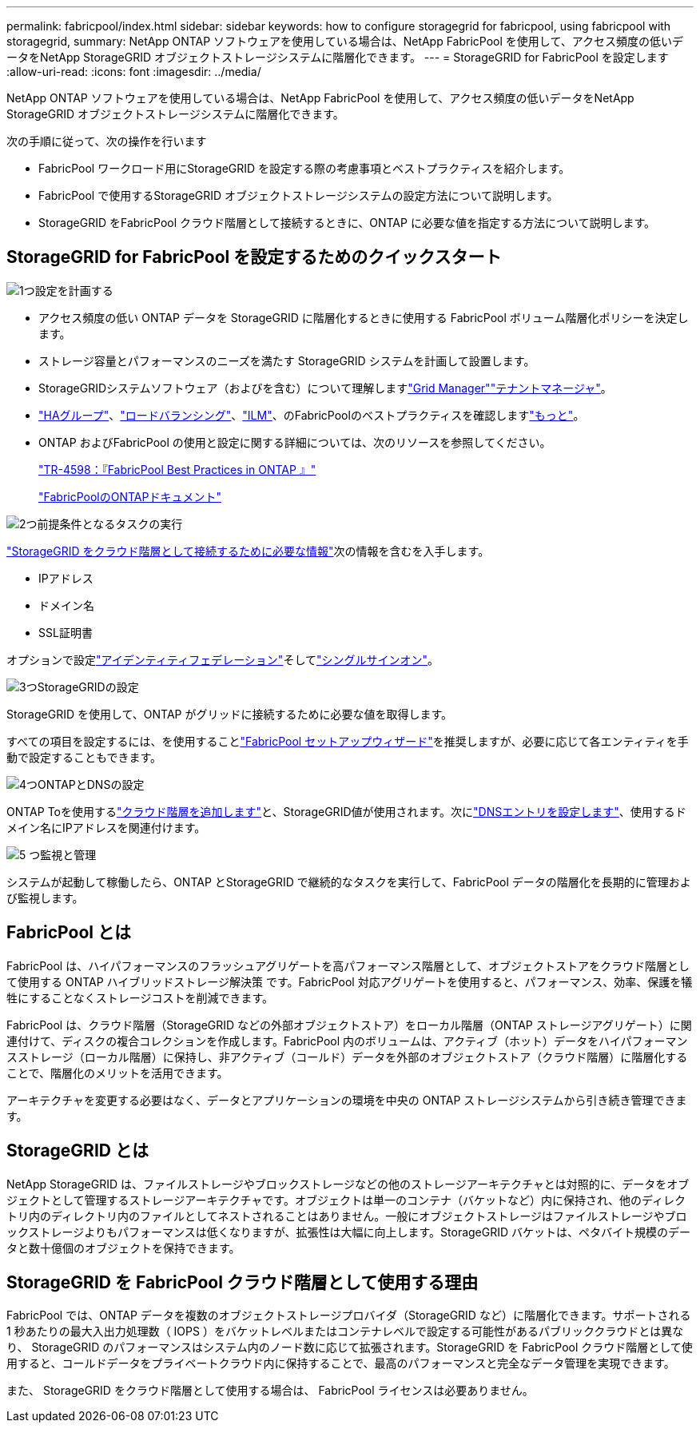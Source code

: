 ---
permalink: fabricpool/index.html 
sidebar: sidebar 
keywords: how to configure storagegrid for fabricpool, using fabricpool with storagegrid, 
summary: NetApp ONTAP ソフトウェアを使用している場合は、NetApp FabricPool を使用して、アクセス頻度の低いデータをNetApp StorageGRID オブジェクトストレージシステムに階層化できます。 
---
= StorageGRID for FabricPool を設定します
:allow-uri-read: 
:icons: font
:imagesdir: ../media/


[role="lead"]
NetApp ONTAP ソフトウェアを使用している場合は、NetApp FabricPool を使用して、アクセス頻度の低いデータをNetApp StorageGRID オブジェクトストレージシステムに階層化できます。

次の手順に従って、次の操作を行います

* FabricPool ワークロード用にStorageGRID を設定する際の考慮事項とベストプラクティスを紹介します。
* FabricPool で使用するStorageGRID オブジェクトストレージシステムの設定方法について説明します。
* StorageGRID をFabricPool クラウド階層として接続するときに、ONTAP に必要な値を指定する方法について説明します。




== StorageGRID for FabricPool を設定するためのクイックスタート

.image:https://raw.githubusercontent.com/NetAppDocs/common/main/media/number-1.png["1つ"]設定を計画する
[role="quick-margin-list"]
* アクセス頻度の低い ONTAP データを StorageGRID に階層化するときに使用する FabricPool ボリューム階層化ポリシーを決定します。
* ストレージ容量とパフォーマンスのニーズを満たす StorageGRID システムを計画して設置します。
* StorageGRIDシステムソフトウェア（およびを含む）について理解しますlink:../primer/exploring-grid-manager.html["Grid Manager"]link:../primer/exploring-tenant-manager.html["テナントマネージャ"]。
* link:best-practices-for-high-availability-groups.html["HAグループ"]、link:best-practices-for-load-balancing.html["ロードバランシング"]、link:best-practices-ilm.html["ILM"]、のFabricPoolのベストプラクティスを確認しますlink:other-best-practices-for-storagegrid-and-fabricpool.html["もっと"]。
* ONTAP およびFabricPool の使用と設定に関する詳細については、次のリソースを参照してください。
+
https://www.netapp.com/pdf.html?item=/media/17239-tr4598pdf.pdf["TR-4598：『FabricPool Best Practices in ONTAP 』"^]

+
https://docs.netapp.com/us-en/ontap/fabricpool/index.html["FabricPoolのONTAPドキュメント"^]



.image:https://raw.githubusercontent.com/NetAppDocs/common/main/media/number-2.png["2つ"]前提条件となるタスクの実行
[role="quick-margin-para"]
link:information-needed-to-attach-storagegrid-as-cloud-tier.html["StorageGRID をクラウド階層として接続するために必要な情報"]次の情報を含むを入手します。

[role="quick-margin-list"]
* IPアドレス
* ドメイン名
* SSL証明書


[role="quick-margin-para"]
オプションで設定link:../admin/using-identity-federation.html["アイデンティティフェデレーション"]そしてlink:../admin/how-sso-works.html["シングルサインオン"]。

.image:https://raw.githubusercontent.com/NetAppDocs/common/main/media/number-3.png["3つ"]StorageGRIDの設定
[role="quick-margin-para"]
StorageGRID を使用して、ONTAP がグリッドに接続するために必要な値を取得します。

[role="quick-margin-para"]
すべての項目を設定するには、を使用することlink:use-fabricpool-setup-wizard.html["FabricPool セットアップウィザード"]を推奨しますが、必要に応じて各エンティティを手動で設定することもできます。

.image:https://raw.githubusercontent.com/NetAppDocs/common/main/media/number-4.png["4つ"]ONTAPとDNSの設定
[role="quick-margin-para"]
ONTAP Toを使用するlink:configure-ontap.html["クラウド階層を追加します"]と、StorageGRID値が使用されます。次にlink:configure-dns-server.html["DNSエントリを設定します"]、使用するドメイン名にIPアドレスを関連付けます。

.image:https://raw.githubusercontent.com/NetAppDocs/common/main/media/number-5.png["5 つ"]監視と管理
[role="quick-margin-para"]
システムが起動して稼働したら、ONTAP とStorageGRID で継続的なタスクを実行して、FabricPool データの階層化を長期的に管理および監視します。



== FabricPool とは

FabricPool は、ハイパフォーマンスのフラッシュアグリゲートを高パフォーマンス階層として、オブジェクトストアをクラウド階層として使用する ONTAP ハイブリッドストレージ解決策 です。FabricPool 対応アグリゲートを使用すると、パフォーマンス、効率、保護を犠牲にすることなくストレージコストを削減できます。

FabricPool は、クラウド階層（StorageGRID などの外部オブジェクトストア）をローカル階層（ONTAP ストレージアグリゲート）に関連付けて、ディスクの複合コレクションを作成します。FabricPool 内のボリュームは、アクティブ（ホット）データをハイパフォーマンスストレージ（ローカル階層）に保持し、非アクティブ（コールド）データを外部のオブジェクトストア（クラウド階層）に階層化することで、階層化のメリットを活用できます。

アーキテクチャを変更する必要はなく、データとアプリケーションの環境を中央の ONTAP ストレージシステムから引き続き管理できます。



== StorageGRID とは

NetApp StorageGRID は、ファイルストレージやブロックストレージなどの他のストレージアーキテクチャとは対照的に、データをオブジェクトとして管理するストレージアーキテクチャです。オブジェクトは単一のコンテナ（バケットなど）内に保持され、他のディレクトリ内のディレクトリ内のファイルとしてネストされることはありません。一般にオブジェクトストレージはファイルストレージやブロックストレージよりもパフォーマンスは低くなりますが、拡張性は大幅に向上します。StorageGRID バケットは、ペタバイト規模のデータと数十億個のオブジェクトを保持できます。



== StorageGRID を FabricPool クラウド階層として使用する理由

FabricPool では、ONTAP データを複数のオブジェクトストレージプロバイダ（StorageGRID など）に階層化できます。サポートされる 1 秒あたりの最大入出力処理数（ IOPS ）をバケットレベルまたはコンテナレベルで設定する可能性があるパブリッククラウドとは異なり、 StorageGRID のパフォーマンスはシステム内のノード数に応じて拡張されます。StorageGRID を FabricPool クラウド階層として使用すると、コールドデータをプライベートクラウド内に保持することで、最高のパフォーマンスと完全なデータ管理を実現できます。

また、 StorageGRID をクラウド階層として使用する場合は、 FabricPool ライセンスは必要ありません。
